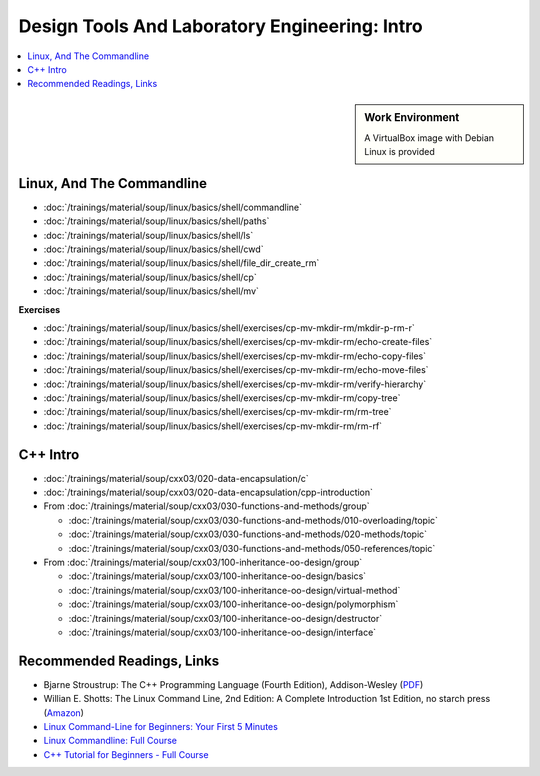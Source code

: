 Design Tools And Laboratory Engineering: Intro
==============================================

.. contents::
   :local:

.. sidebar:: Work Environment

   A VirtualBox image with Debian Linux is provided
   

Linux, And The Commandline
--------------------------

* :doc:`/trainings/material/soup/linux/basics/shell/commandline`
* :doc:`/trainings/material/soup/linux/basics/shell/paths`
* :doc:`/trainings/material/soup/linux/basics/shell/ls`
* :doc:`/trainings/material/soup/linux/basics/shell/cwd`
* :doc:`/trainings/material/soup/linux/basics/shell/file_dir_create_rm`
* :doc:`/trainings/material/soup/linux/basics/shell/cp`
* :doc:`/trainings/material/soup/linux/basics/shell/mv`

**Exercises**

* :doc:`/trainings/material/soup/linux/basics/shell/exercises/cp-mv-mkdir-rm/mkdir-p-rm-r`
* :doc:`/trainings/material/soup/linux/basics/shell/exercises/cp-mv-mkdir-rm/echo-create-files`
* :doc:`/trainings/material/soup/linux/basics/shell/exercises/cp-mv-mkdir-rm/echo-copy-files`
* :doc:`/trainings/material/soup/linux/basics/shell/exercises/cp-mv-mkdir-rm/echo-move-files`
* :doc:`/trainings/material/soup/linux/basics/shell/exercises/cp-mv-mkdir-rm/verify-hierarchy`
* :doc:`/trainings/material/soup/linux/basics/shell/exercises/cp-mv-mkdir-rm/copy-tree`
* :doc:`/trainings/material/soup/linux/basics/shell/exercises/cp-mv-mkdir-rm/rm-tree`
* :doc:`/trainings/material/soup/linux/basics/shell/exercises/cp-mv-mkdir-rm/rm-rf`

C++ Intro
---------

* :doc:`/trainings/material/soup/cxx03/020-data-encapsulation/c`
* :doc:`/trainings/material/soup/cxx03/020-data-encapsulation/cpp-introduction`
* From
  :doc:`/trainings/material/soup/cxx03/030-functions-and-methods/group`

  * :doc:`/trainings/material/soup/cxx03/030-functions-and-methods/010-overloading/topic`
  * :doc:`/trainings/material/soup/cxx03/030-functions-and-methods/020-methods/topic`
  * :doc:`/trainings/material/soup/cxx03/030-functions-and-methods/050-references/topic`

* From :doc:`/trainings/material/soup/cxx03/100-inheritance-oo-design/group`

  * :doc:`/trainings/material/soup/cxx03/100-inheritance-oo-design/basics`
  * :doc:`/trainings/material/soup/cxx03/100-inheritance-oo-design/virtual-method`
  * :doc:`/trainings/material/soup/cxx03/100-inheritance-oo-design/polymorphism`
  * :doc:`/trainings/material/soup/cxx03/100-inheritance-oo-design/destructor`
  * :doc:`/trainings/material/soup/cxx03/100-inheritance-oo-design/interface`

Recommended Readings, Links
---------------------------

* Bjarne Stroustrup: The C++ Programming Language (Fourth Edition),
  Addison-Wesley (`PDF
  <https://chenweixiang.github.io/docs/The_C++_Programming_Language_4th_Edition_Bjarne_Stroustrup.pdf>`__)
* Willian E. Shotts: The Linux Command Line, 2nd Edition: A Complete
  Introduction 1st Edition, no starch press (`Amazon
  <https://www.amazon.com/Linux-Command-Line-Complete-Introduction/dp/1593273894>`__)
* `Linux Command-Line for Beginners: Your First 5 Minutes
  <https://youtu.be/id3DGvljhT4?si=PVgFncafJCy8CgaO>`__

  .. raw:: html

     <iframe width="560" height="315" 
             src="https://www.youtube.com/embed/id3DGvljhT4?si=PVgFncafJCy8CgaO" 
	     title="YouTube video player" 
	     frameborder="0" 
	     allow="accelerometer; autoplay; clipboard-write; encrypted-media; gyroscope; picture-in-picture; web-share" 
	     referrerpolicy="strict-origin-when-cross-origin" 
	     allowfullscreen>
     </iframe>
* `Linux Commandline: Full Course <https://youtu.be/5jIIOkA0NpI?si=V0tNpDqphK095RLn>`__

  .. raw:: html

     <iframe width="560" height="315" 
             src="https://www.youtube.com/embed/5jIIOkA0NpI?si=V0tNpDqphK095RLn" 
	     title="YouTube video player" 
	     frameborder="0" 
	     allow="accelerometer; autoplay; clipboard-write; encrypted-media; gyroscope; picture-in-picture; web-share" 
	     referrerpolicy="strict-origin-when-cross-origin" 
	     allowfullscreen>
     </iframe>

* `C++ Tutorial for Beginners - Full Course
  <https://youtu.be/vLnPwxZdW4Y?si=T-myWFs4zt9ekbf0>`__

  .. raw:: html

     <iframe width="560" height="315" 
             src="https://www.youtube.com/embed/vLnPwxZdW4Y?si=T-myWFs4zt9ekbf0" 
	     title="YouTube video player" 
	     frameborder="0" 
	     allow="accelerometer; autoplay; clipboard-write; encrypted-media; gyroscope; picture-in-picture; web-share" 
	     referrerpolicy="strict-origin-when-cross-origin" 
	     allowfullscreen>
     </iframe>
